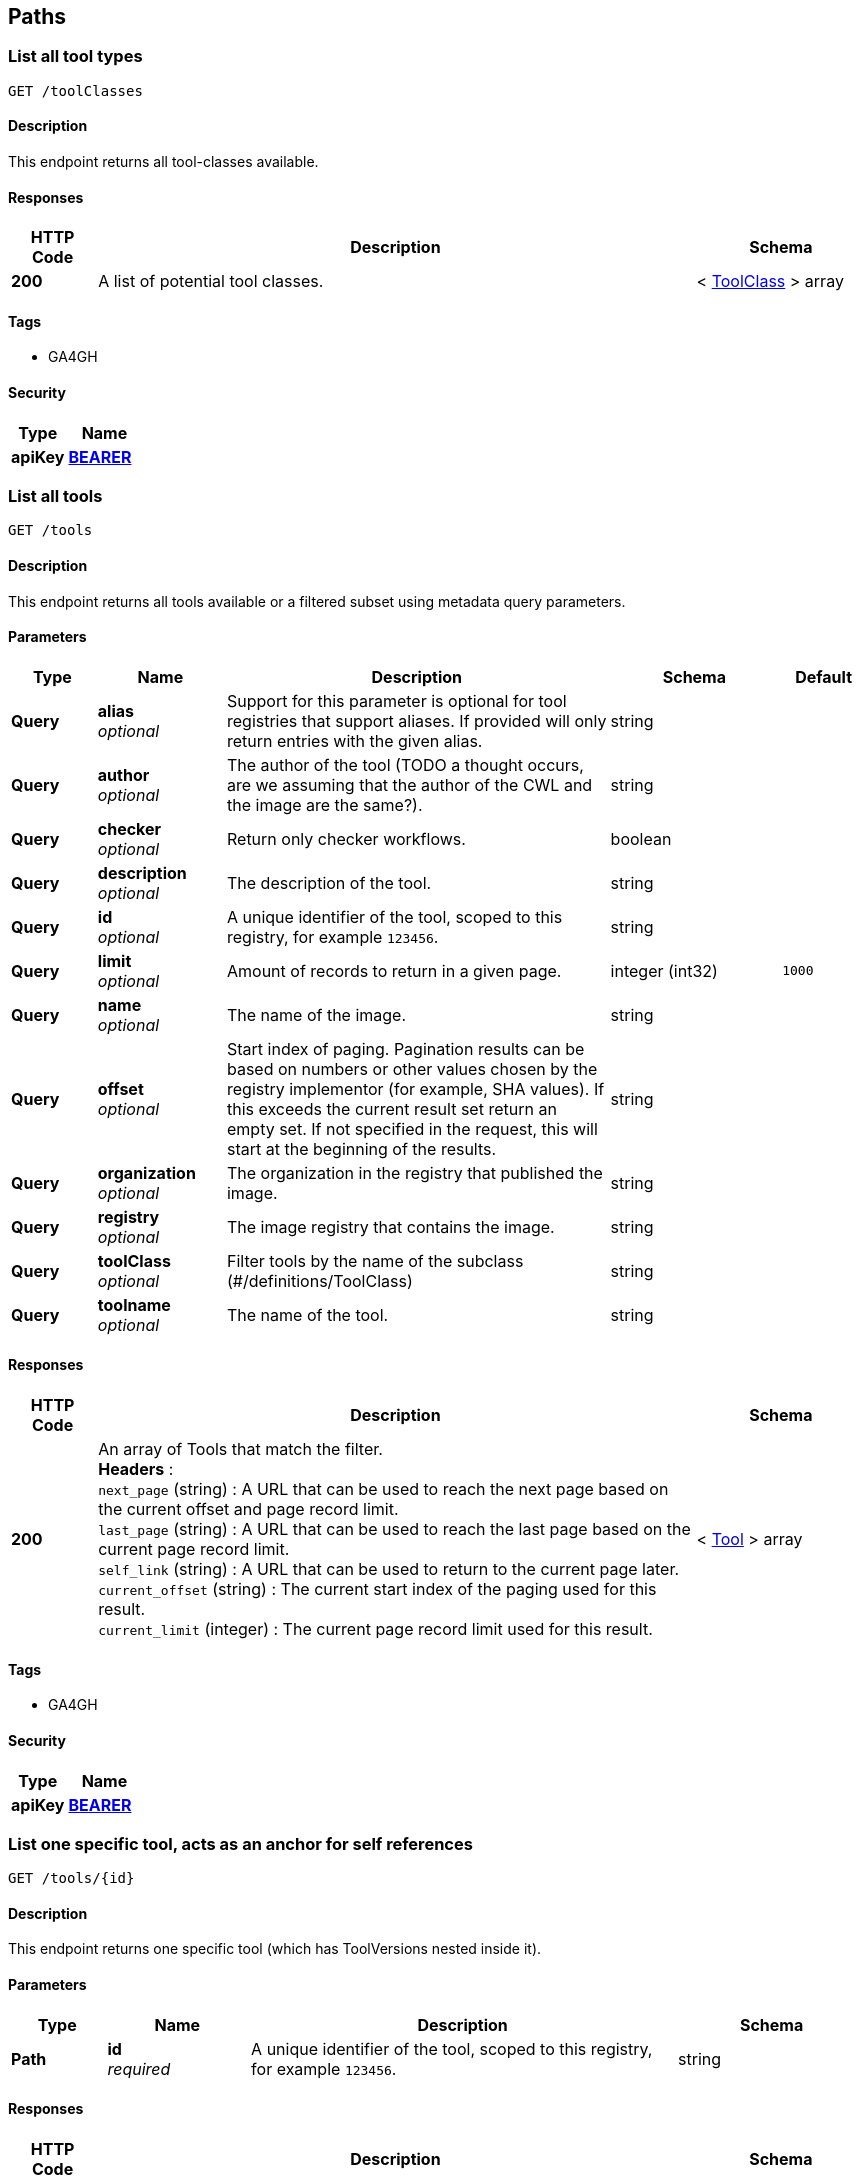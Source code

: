 
[[_paths]]
== Paths

[[_toolclassesget]]
=== List all tool types
....
GET /toolClasses
....


==== Description
This endpoint returns all tool-classes available.


==== Responses

[options="header", cols=".^2a,.^14a,.^4a"]
|===
|HTTP Code|Description|Schema
|**200**|A list of potential tool classes.|< <<_toolclass,ToolClass>> > array
|===


==== Tags

* GA4GH


==== Security

[options="header", cols=".^3a,.^4a"]
|===
|Type|Name
|**apiKey**|**<<_bearer,BEARER>>**
|===


[[_toolsget]]
=== List all tools
....
GET /tools
....


==== Description
This endpoint returns all tools available or a filtered subset using metadata query parameters.


==== Parameters

[options="header", cols=".^2a,.^3a,.^9a,.^4a,.^2a"]
|===
|Type|Name|Description|Schema|Default
|**Query**|**alias** +
__optional__|Support for this parameter is optional for tool registries that support aliases.
If provided will only return entries with the given alias.|string|
|**Query**|**author** +
__optional__|The author of the tool (TODO a thought occurs, are we assuming that the author of the CWL and the image are the same?).|string|
|**Query**|**checker** +
__optional__|Return only checker workflows.|boolean|
|**Query**|**description** +
__optional__|The description of the tool.|string|
|**Query**|**id** +
__optional__|A unique identifier of the tool, scoped to this registry, for example `123456`.|string|
|**Query**|**limit** +
__optional__|Amount of records to return in a given page.|integer (int32)|`1000`
|**Query**|**name** +
__optional__|The name of the image.|string|
|**Query**|**offset** +
__optional__|Start index of paging. Pagination results can be based on numbers or other values chosen by the registry implementor (for example, SHA values). If this exceeds the current result set return an empty set. If not specified in the request, this will start at the beginning of the results.|string|
|**Query**|**organization** +
__optional__|The organization in the registry that published the image.|string|
|**Query**|**registry** +
__optional__|The image registry that contains the image.|string|
|**Query**|**toolClass** +
__optional__|Filter tools by the name of the subclass (#/definitions/ToolClass)|string|
|**Query**|**toolname** +
__optional__|The name of the tool.|string|
|===


==== Responses

[options="header", cols=".^2a,.^14a,.^4a"]
|===
|HTTP Code|Description|Schema
|**200**|An array of Tools that match the filter. +
**Headers** :  +
`next_page` (string) : A URL that can be used to reach the next page based on the current offset and page record limit. +
`last_page` (string) : A URL that can be used to reach the last page based on the current page record limit. +
`self_link` (string) : A URL that can be used to return to the current page later. +
`current_offset` (string) : The current start index of the paging used for this result. +
`current_limit` (integer) : The current page record limit used for this result.|< <<_tool,Tool>> > array
|===


==== Tags

* GA4GH


==== Security

[options="header", cols=".^3a,.^4a"]
|===
|Type|Name
|**apiKey**|**<<_bearer,BEARER>>**
|===


[[_toolsidget]]
=== List one specific tool, acts as an anchor for self references
....
GET /tools/{id}
....


==== Description
This endpoint returns one specific tool (which has ToolVersions nested inside it).


==== Parameters

[options="header", cols=".^2a,.^3a,.^9a,.^4a"]
|===
|Type|Name|Description|Schema
|**Path**|**id** +
__required__|A unique identifier of the tool, scoped to this registry, for example `123456`.|string
|===


==== Responses

[options="header", cols=".^2a,.^14a,.^4a"]
|===
|HTTP Code|Description|Schema
|**200**|A tool.|<<_tool,Tool>>
|**404**|The tool can not be found.|<<_error,Error>>
|===


==== Tags

* GA4GH


==== Security

[options="header", cols=".^3a,.^4a"]
|===
|Type|Name
|**apiKey**|**<<_bearer,BEARER>>**
|===


[[_toolsidversionsget]]
=== List versions of a tool
....
GET /tools/{id}/versions
....


==== Description
Returns all versions of the specified tool.


==== Parameters

[options="header", cols=".^2a,.^3a,.^9a,.^4a"]
|===
|Type|Name|Description|Schema
|**Path**|**id** +
__required__|A unique identifier of the tool, scoped to this registry, for example `123456`.|string
|===


==== Responses

[options="header", cols=".^2a,.^14a,.^4a"]
|===
|HTTP Code|Description|Schema
|**200**|An array of tool versions.|< <<_toolversion,ToolVersion>> > array
|===


==== Tags

* GA4GH


==== Security

[options="header", cols=".^3a,.^4a"]
|===
|Type|Name
|**apiKey**|**<<_bearer,BEARER>>**
|===


[[_toolsidversionsversionidget]]
=== List one specific tool version, acts as an anchor for self references
....
GET /tools/{id}/versions/{version_id}
....


==== Description
This endpoint returns one specific tool version.


==== Parameters

[options="header", cols=".^2a,.^3a,.^9a,.^4a"]
|===
|Type|Name|Description|Schema
|**Path**|**id** +
__required__|A unique identifier of the tool, scoped to this registry, for example `123456`.|string
|**Path**|**version_id** +
__required__|An identifier of the tool version, scoped to this registry, for example `v1`. We recommend that versions use semantic versioning https://semver.org/spec/v2.0.0.html (For example, `1.0.0` instead of `develop`)|string
|===


==== Responses

[options="header", cols=".^2a,.^14a,.^4a"]
|===
|HTTP Code|Description|Schema
|**200**|A tool version.|<<_toolversion,ToolVersion>>
|**404**|The tool can not be found.|<<_error,Error>>
|===


==== Tags

* GA4GH


==== Security

[options="header", cols=".^3a,.^4a"]
|===
|Type|Name
|**apiKey**|**<<_bearer,BEARER>>**
|===


[[_toolsidversionsversionidcontainerfileget]]
=== Get the container specification(s) for the specified image.
....
GET /tools/{id}/versions/{version_id}/containerfile
....


==== Description
Returns the container specifications(s) for the specified image. For example, a CWL CommandlineTool can be associated with one specification for a container, a CWL Workflow can be associated with multiple specifications for containers.


==== Parameters

[options="header", cols=".^2a,.^3a,.^9a,.^4a"]
|===
|Type|Name|Description|Schema
|**Path**|**id** +
__required__|A unique identifier of the tool, scoped to this registry, for example `123456`.|string
|**Path**|**version_id** +
__required__|An identifier of the tool version for this particular tool registry, for example `v1`.|string
|===


==== Responses

[options="header", cols=".^2a,.^14a,.^4a"]
|===
|HTTP Code|Description|Schema
|**200**|The tool payload.|< <<_filewrapper,FileWrapper>> > array
|**404**|There are no container specifications for this tool.|<<_error,Error>>
|===


==== Tags

* GA4GH


==== Security

[options="header", cols=".^3a,.^4a"]
|===
|Type|Name
|**apiKey**|**<<_bearer,BEARER>>**
|===


[[_toolsidversionsversionidtypedescriptorget]]
=== Get the tool descriptor for the specified tool
....
GET /tools/{id}/versions/{version_id}/{type}/descriptor
....


==== Description
Returns the descriptor for the specified tool (examples include CWL, WDL, or Nextflow documents).


==== Parameters

[options="header", cols=".^2a,.^3a,.^9a,.^4a"]
|===
|Type|Name|Description|Schema
|**Path**|**id** +
__required__|A unique identifier of the tool, scoped to this registry, for example `123456`.|string
|**Path**|**type** +
__required__|The output type of the descriptor. Plain types return the bare descriptor while the "non-plain" types return a descriptor wrapped with metadata. Allowable values include "CWL", "WDL", "NFL", "PLAIN_CWL", "PLAIN_WDL", "PLAIN_NFL".|string
|**Path**|**version_id** +
__required__|An identifier of the tool version, scoped to this registry, for example `v1`.|string
|===


==== Responses

[options="header", cols=".^2a,.^14a,.^4a"]
|===
|HTTP Code|Description|Schema
|**200**|The tool descriptor.|<<_filewrapper,FileWrapper>>
|**404**|The tool descriptor can not be found.|<<_error,Error>>
|===


==== Tags

* GA4GH


==== Security

[options="header", cols=".^3a,.^4a"]
|===
|Type|Name
|**apiKey**|**<<_bearer,BEARER>>**
|===


[[_toolsidversionsversionidtypedescriptorrelativepathget]]
=== Get additional tool descriptor files relative to the main file
....
GET /tools/{id}/versions/{version_id}/{type}/descriptor/{relative_path}
....


==== Description
Descriptors can often include imports that refer to additional descriptors. This returns additional descriptors for the specified tool in the same or other directories that can be reached as a relative path. This endpoint can be useful for workflow engine implementations like cwltool to programmatically download all the descriptors for a tool and run it. This can optionally include other files described with FileWrappers such as test parameters and containerfiles.


==== Parameters

[options="header", cols=".^2a,.^3a,.^9a,.^4a"]
|===
|Type|Name|Description|Schema
|**Path**|**id** +
__required__|A unique identifier of the tool, scoped to this registry, for example `123456`.|string
|**Path**|**relative_path** +
__required__|A relative path to the additional file (same directory or subdirectories), for example 'foo.cwl' would return a 'foo.cwl' from the same directory as the main descriptor. 'nestedDirectory/foo.cwl' would return the file from a nested subdirectory. Unencoded paths such 'sampleDirectory/foo.cwl' should also be allowed.|string
|**Path**|**type** +
__required__|The output type of the descriptor. If not specified, it is up to the underlying implementation to determine which output type to return. Plain types return the bare descriptor while the "non-plain" types return a descriptor wrapped with metadata. Allowable values are "CWL", "WDL", "NFL", "PLAIN_CWL", "PLAIN_WDL", "PLAIN_NFL".|string
|**Path**|**version_id** +
__required__|An identifier of the tool version for this particular tool registry, for example `v1`.|string
|===


==== Responses

[options="header", cols=".^2a,.^14a,.^4a"]
|===
|HTTP Code|Description|Schema
|**200**|The tool descriptor.|<<_filewrapper,FileWrapper>>
|**404**|The tool can not be output in the specified type.|<<_error,Error>>
|===


==== Tags

* GA4GH


==== Security

[options="header", cols=".^3a,.^4a"]
|===
|Type|Name
|**apiKey**|**<<_bearer,BEARER>>**
|===


[[_toolsidversionsversionidtypefilesget]]
=== Get a list of objects that contain the relative path and file type
....
GET /tools/{id}/versions/{version_id}/{type}/files
....


==== Description
Get a list of objects that contain the relative path and file type. The descriptors are intended for use with the /tools/{id}/versions/{version_id}/{type}/descriptor/{relative_path} endpoint. Returns a zip file of all files when format=zip is specified.


==== Parameters

[options="header", cols=".^2a,.^3a,.^9a,.^4a"]
|===
|Type|Name|Description|Schema
|**Path**|**id** +
__required__|A unique identifier of the tool, scoped to this registry, for example `123456`.|string
|**Path**|**type** +
__required__|The output type of the descriptor. Examples of allowable values are "CWL", "WDL", and "NFL".|string
|**Path**|**version_id** +
__required__|An identifier of the tool version for this particular tool registry, for example `v1`.|string
|**Query**|**format** +
__optional__|Returns a zip file of all files when format=zip is specified.|enum (zip)
|===


==== Responses

[options="header", cols=".^2a,.^14a,.^4a"]
|===
|HTTP Code|Description|Schema
|**200**|The array of File JSON responses.|< <<_toolfile,ToolFile>> > array
|**404**|The tool can not be output in the specified type.|<<_error,Error>>
|===


==== Produces

* `application/json`
* `application/zip`


==== Tags

* GA4GH


==== Security

[options="header", cols=".^3a,.^4a"]
|===
|Type|Name
|**apiKey**|**<<_bearer,BEARER>>**
|===


[[_toolsidversionsversionidtypetestsget]]
=== Get a list of test JSONs
....
GET /tools/{id}/versions/{version_id}/{type}/tests
....


==== Description
Get a list of test JSONs (these allow you to execute the tool successfully) suitable for use with this descriptor type.


==== Parameters

[options="header", cols=".^2a,.^3a,.^9a,.^4a"]
|===
|Type|Name|Description|Schema
|**Path**|**id** +
__required__|A unique identifier of the tool, scoped to this registry, for example `123456`.|string
|**Path**|**type** +
__required__|The type of the underlying descriptor. Allowable values include "CWL", "WDL", "NFL", "PLAIN_CWL", "PLAIN_WDL", "PLAIN_NFL". For example, "CWL" would return an list of ToolTests objects while "PLAIN_CWL" would return a bare JSON list with the content of the tests.|string
|**Path**|**version_id** +
__required__|An identifier of the tool version for this particular tool registry, for example `v1`.|string
|===


==== Responses

[options="header", cols=".^2a,.^14a,.^4a"]
|===
|HTTP Code|Description|Schema
|**200**|The tool test JSON response.|< <<_filewrapper,FileWrapper>> > array
|**404**|The tool can not be output in the specified type.|<<_error,Error>>
|===


==== Tags

* GA4GH


==== Security

[options="header", cols=".^3a,.^4a"]
|===
|Type|Name
|**apiKey**|**<<_bearer,BEARER>>**
|===



